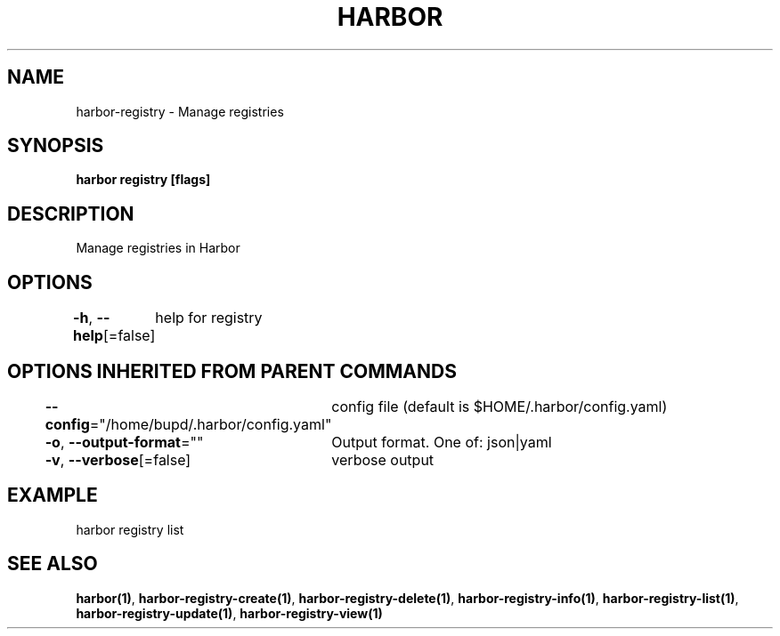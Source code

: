 .nh
.TH "HARBOR" "1" "Jul 2024" "Habor Community" "Harbor User Mannuals"

.SH NAME
.PP
harbor-registry - Manage registries


.SH SYNOPSIS
.PP
\fBharbor registry [flags]\fP


.SH DESCRIPTION
.PP
Manage registries in Harbor


.SH OPTIONS
.PP
\fB-h\fP, \fB--help\fP[=false]
	help for registry


.SH OPTIONS INHERITED FROM PARENT COMMANDS
.PP
\fB--config\fP="/home/bupd/.harbor/config.yaml"
	config file (default is $HOME/.harbor/config.yaml)

.PP
\fB-o\fP, \fB--output-format\fP=""
	Output format. One of: json|yaml

.PP
\fB-v\fP, \fB--verbose\fP[=false]
	verbose output


.SH EXAMPLE
.EX
  harbor registry list
.EE


.SH SEE ALSO
.PP
\fBharbor(1)\fP, \fBharbor-registry-create(1)\fP, \fBharbor-registry-delete(1)\fP, \fBharbor-registry-info(1)\fP, \fBharbor-registry-list(1)\fP, \fBharbor-registry-update(1)\fP, \fBharbor-registry-view(1)\fP

